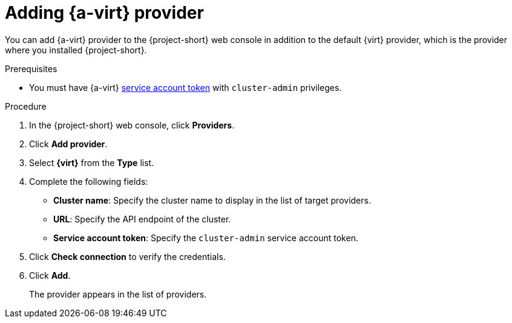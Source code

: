 // Module included in the following assemblies:
//
// * documentation/doc-Migration_Toolkit_for_Virtualization/master.adoc

[id="adding-virt-provider_{context}"]
= Adding {a-virt} provider

You can add {a-virt} provider to the {project-short} web console in addition to the default {virt} provider, which is the provider where you installed {project-short}.

.Prerequisites

* You must have {a-virt} link:https://docs.openshift.com/container-platform/{ocp-version}/authentication/using-service-accounts-in-applications.html[service account token] with `cluster-admin` privileges.

.Procedure

. In the  {project-short}  web console, click *Providers*.
. Click *Add provider*.
. Select *{virt}* from the *Type* list.
. Complete the following fields:

* *Cluster name*: Specify the cluster name to display in the list of target providers.
* *URL*: Specify the API endpoint of the cluster.
* *Service account token*: Specify the `cluster-admin` service account token.

. Click *Check connection* to verify the credentials.
. Click *Add*.
+
The provider appears in the list of providers.
